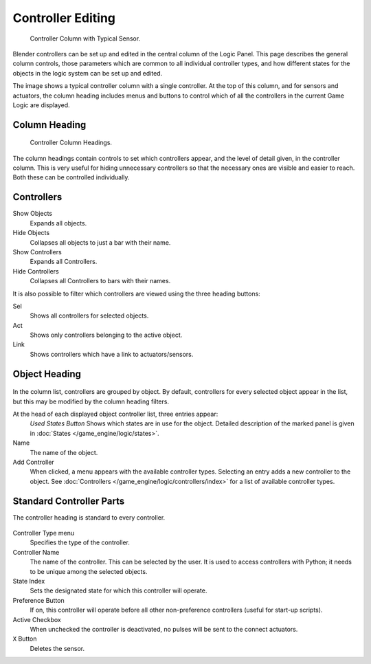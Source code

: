 
******************
Controller Editing
******************

.. figure:: /images/bge_controller_column.jpg
   :width: 292px

   Controller Column with Typical Sensor.

Blender controllers can be set up and edited in the central column of the Logic Panel.
This page describes the general column controls,
those parameters which are common to all individual controller types,
and how different states for the objects in the logic system can be set up and edited.

The image shows a typical controller column with a single controller.
At the top of this column, and for sensors and actuators, the column heading includes menus
and buttons to control which of all the controllers in the current Game Logic are displayed.


Column Heading
==============

.. figure:: /images/bge_controller_column1.png
   :width: 292px

   Controller Column Headings.

The column headings contain controls to set which controllers appear,
and the level of detail given, in the controller column. This is very useful for hiding
unnecessary controllers so that the necessary ones are visible and easier to reach.
Both these can be controlled individually.


Controllers
===========

Show Objects
   Expands all objects.
Hide Objects
   Collapses all objects to just a bar with their name.
Show Controllers
   Expands all Controllers.
Hide Controllers
   Collapses all Controllers to bars with their names.

It is also possible to filter which controllers are viewed using the three heading buttons:

Sel
   Shows all controllers for selected objects.
Act
   Shows only controllers belonging to the active object.
Link
   Shows controllers which have a link to actuators/sensors.


Object Heading
==============

.. figure:: /images/bge_controller_column2.png
   :width: 292px

.. figure:: /images/bge_controller_column4.png
   :width: 292px

In the column list, controllers are grouped by object. By default,
controllers for every selected object appear in the list,
but this may be modified by the column heading filters.

At the head of each displayed object controller list, three entries appear:
   *Used States Button* Shows which states are in use for the object.
   Detailed description of the marked panel is given in :doc:`States </game_engine/logic/states>`.
Name
   The name of the object.
Add Controller
   When clicked, a menu appears with the available controller types.
   Selecting an entry adds a new controller to the object.
   See :doc:`Controllers </game_engine/logic/controllers/index>` for a list of available controller types.


Standard Controller Parts
=========================

.. _standard-controller-parts:

The controller heading is standard to every controller.

.. figure:: /images/game_engine_controller_parts.png

Controller Type menu
   Specifies the type of the controller.
Controller Name
   The name of the controller. This can be selected by the user.
   It is used to access controllers with Python; it needs to be unique among the selected objects.
State Index
   Sets the designated state for which this controller will operate.
Preference Button
   If on, this controller will operate before all other non-preference controllers (useful for start-up scripts).
Active Checkbox
   When unchecked the controller is deactivated, no pulses will be sent to the connect actuators.
``X`` Button
   Deletes the sensor.
